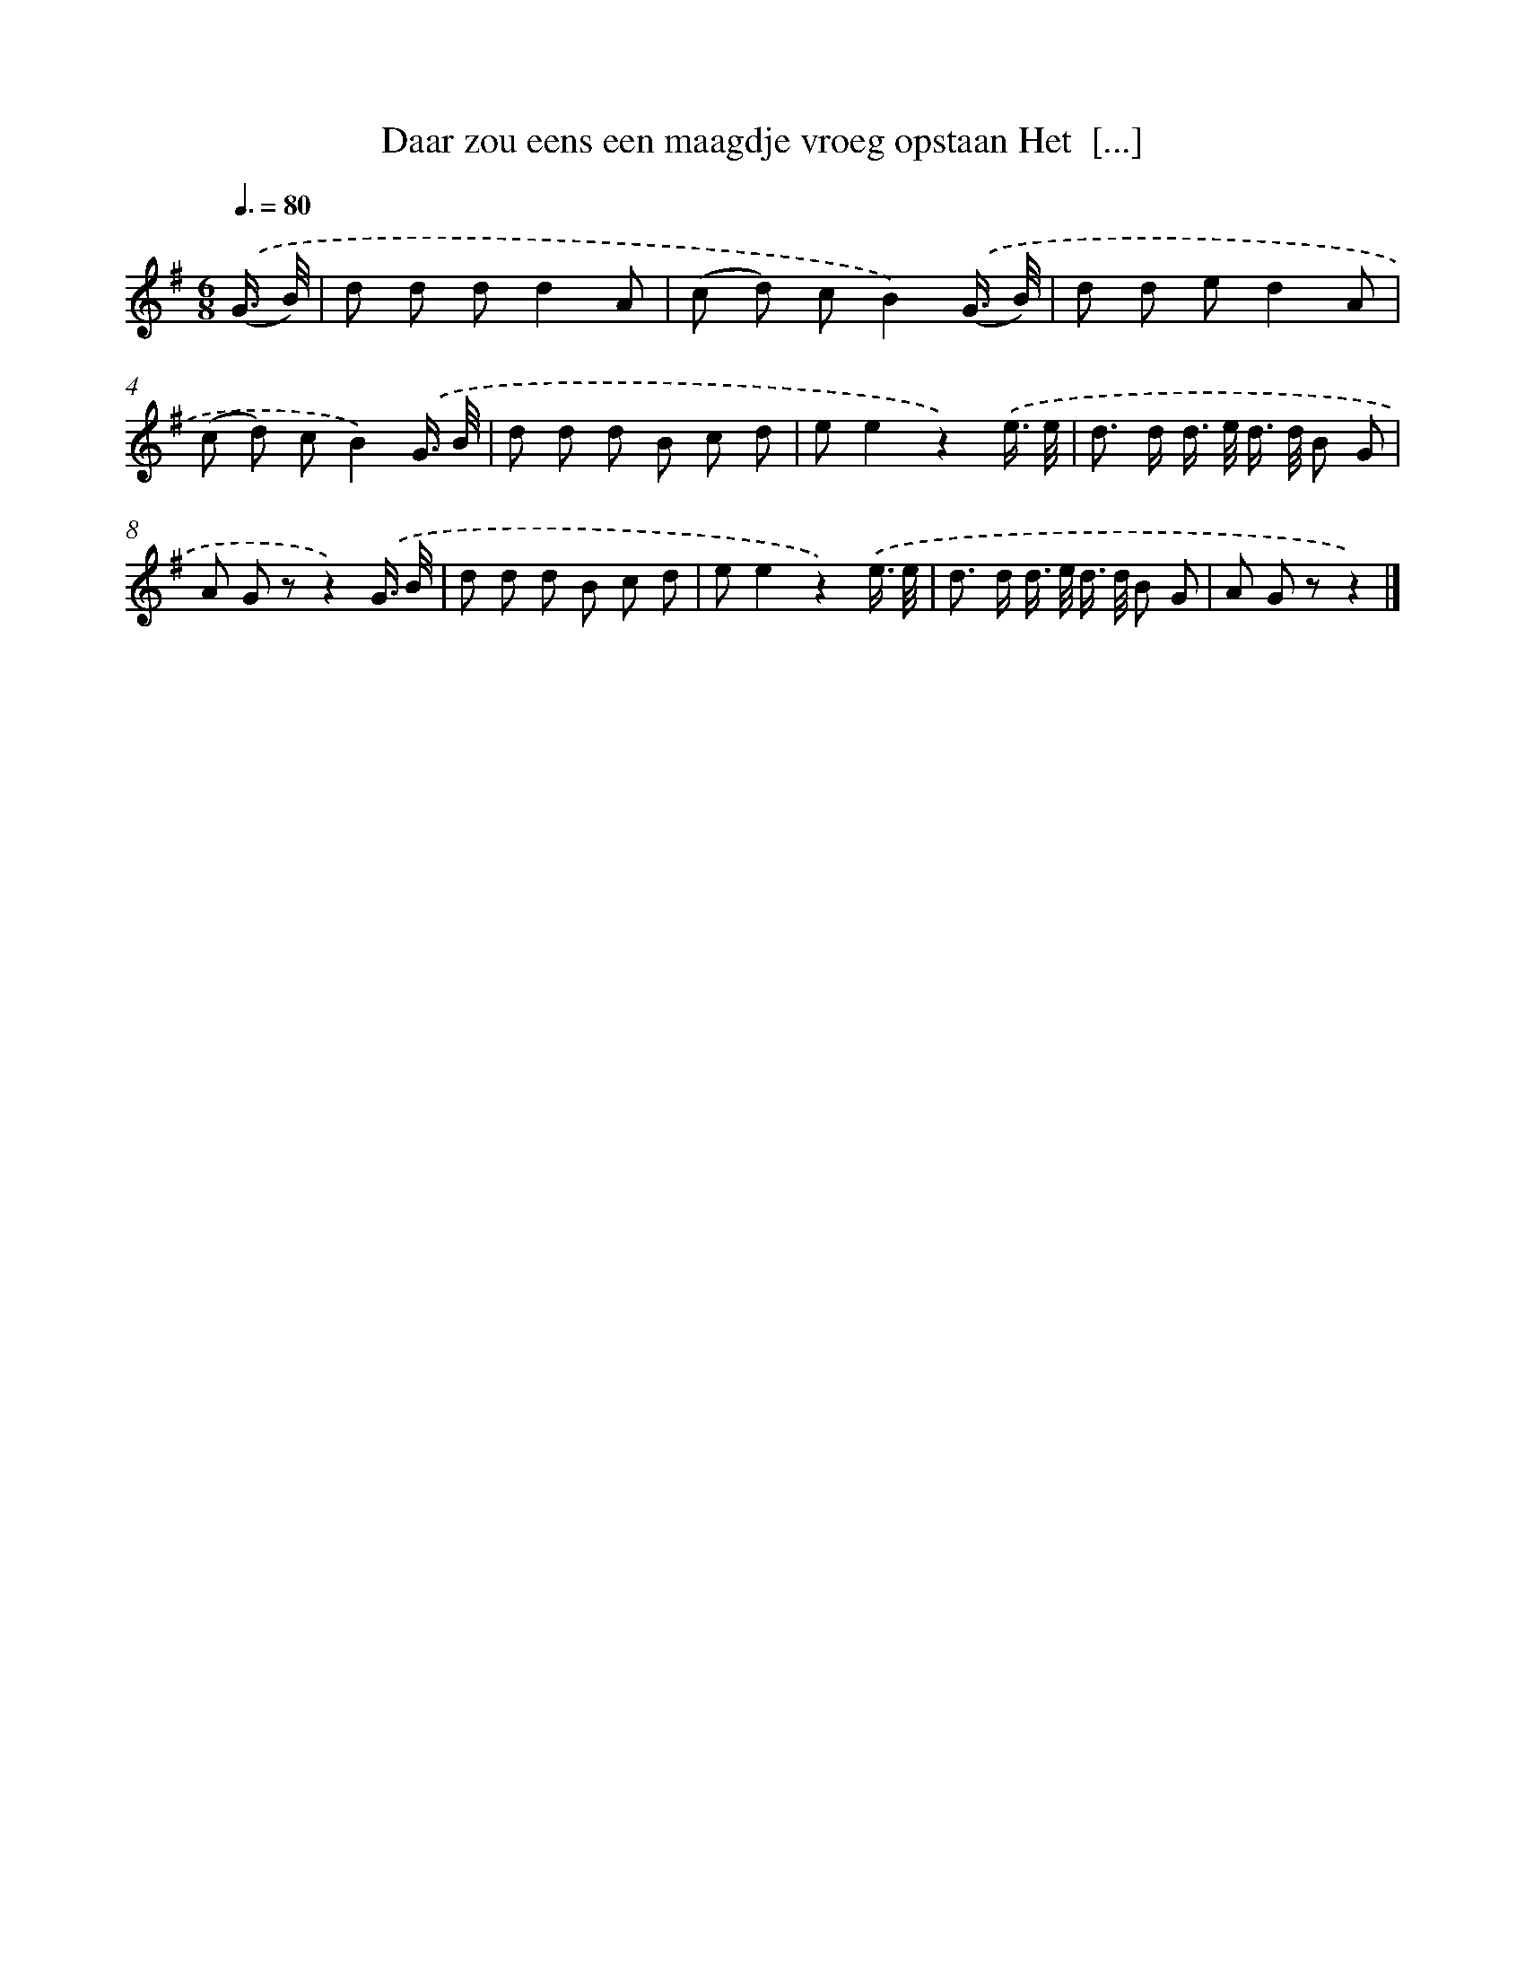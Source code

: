 X: 1116
T: Daar zou eens een maagdje vroeg opstaan Het  [...]
%%abc-version 2.0
%%abcx-abcm2ps-target-version 5.9.1 (29 Sep 2008)
%%abc-creator hum2abc beta
%%abcx-conversion-date 2018/11/01 14:35:39
%%humdrum-veritas 1824280193
%%humdrum-veritas-data 3748768950
%%continueall 1
%%barnumbers 0
L: 1/8
M: 6/8
Q: 3/8=80
K: G clef=treble
.('(G3// B//) [I:setbarnb 1]|
d d dd2A |
(c d) cB2).('(G3// B//) |
d d ed2A |
(c d) cB2).('G3// B// |
d d d B c d |
ee2z2).('e3// e// |
d> d d/> e/ d/> d/ B G |
A G zz2).('G3// B// |
d d d B c d |
ee2z2).('e3// e// |
d> d d/> e/ d/> d/ B G |
A G zz2) |]
